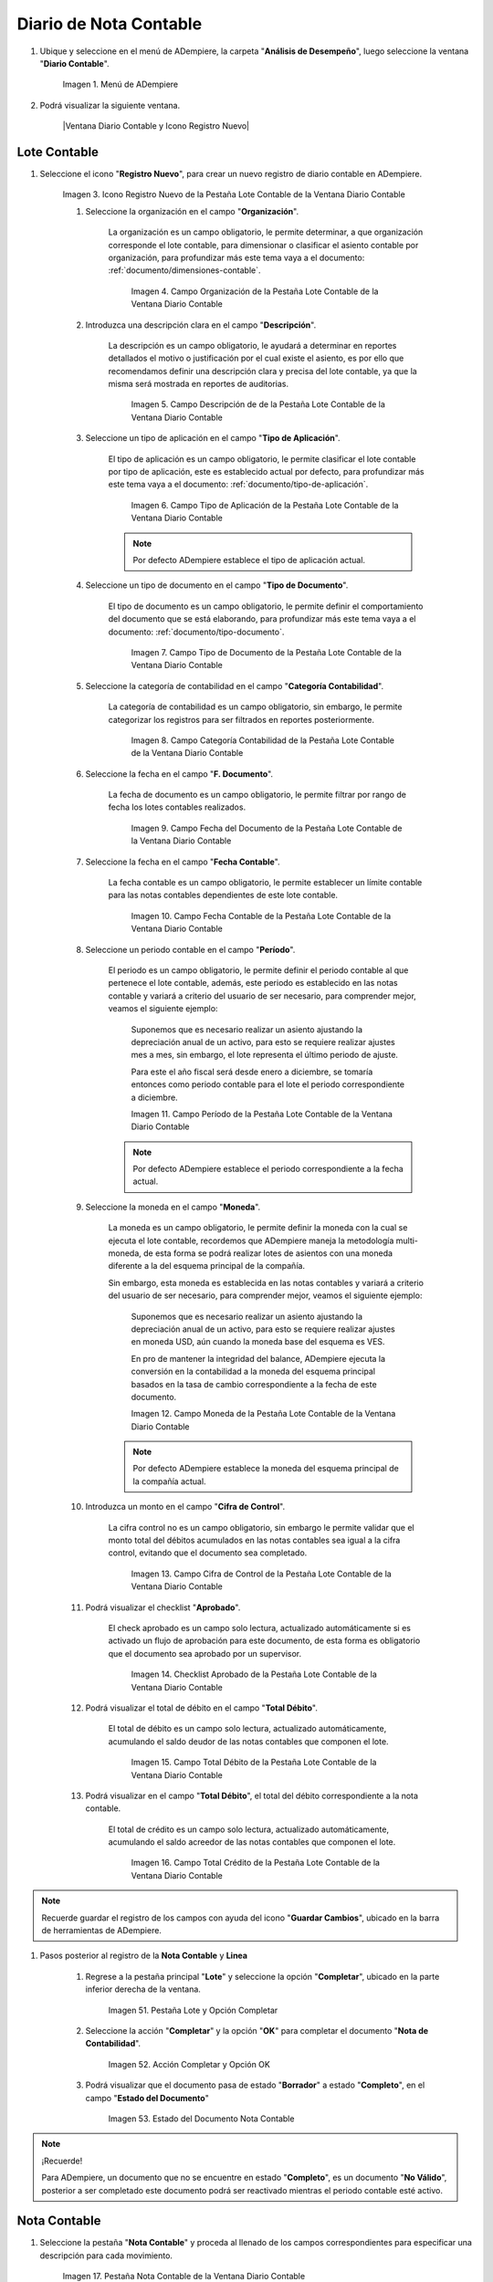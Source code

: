 .. _ERPyA: http://erpya.com
.. |Menú de ADempiere| image:: resources/accounting-note-menu.png
.. |Ventana Diario Contable| image:: resources/accounting-journal-window.png
.. |Icono Registro Nuevo de la Pestaña Lote Contable de la Ventana Diario Contable| image:: resources/new-record-icon-in-the-accounting-lot-tab-of-the-accounting-journal-window.png
.. |Campo Organización de la Pestaña Lote Contable de la Ventana Diario Contable| image:: resources/organization-field-of-the-accounting-lot-tab-of-the-accounting-journal-window.png
.. |Campo Descripción de la Pestaña Lote Contable de la Ventana Diario Contable| image:: resources/description-field-of-the-accounting-lot-tab-of-the-accounting-journal-window.png
.. |Campo Tipo de Aplicación de la Pestaña Lote Contable de la Ventana Diario Contable| image:: resources/application-type-field-of-the-accounting-lot-tab-of-the-accounting-journal-window.png
.. |Campo Tipo de Documento de la Pestaña Lote Contable de la Ventana Diario Contable| image:: resources/document-type-field-in-the-accounting-lot-tab-of-the-accounting-journal-window.png
.. |Campo Categoría Contabilidad de la Pestaña Lote Contable de la Ventana Diario Contable| image:: resources/accounting-category-field-of-the-accounting-lot-tab-of-the-accounting-journal-window.png
.. |Campo Fecha del Documento de la Pestaña Lote Contable de la Ventana Diario Contable| image:: resources/document-date-field-from-the-accounting-lot-tab-of-the-accounting-journal-window.png
.. |Campo Fecha Contable de la Pestaña Lote Contable de la Ventana Diario Contable| image:: resources/accounting-date-field-of-the-accounting-lot-tab-of-the-accounting-journal-window.png
.. |Campo Período de la Pestaña Lote Contable de la Ventana Diario Contable| image:: resources/period-field-from-the-accounting-lot-tab-of-the-accounting-journal-window.png
.. |Campo Moneda de la Pestaña Lote Contable de la Ventana Diario Contable| image:: resources/currency-field-of-the-accounting-lot-tab-of-the-accounting-journal-window.png
.. |Campo Cifra de Control de la Pestaña Lote Contable de la Ventana Diario Contable| image:: resources/check-figure-field-in-the-accounting-lot-tab-of-the-accounting-journal-window.png
.. |Checklist Aprobado de la Pestaña Lote Contable de la Ventana Diario Contable| image:: resources/approved-checklist-of-the-accounting-lot-tab-of-the-accounting-journal-window.png
.. |Campo Total Débito de la Pestaña Lote Contable de la Ventana Diario Contable| image:: resources/total-debit-field-of-the-accounting-lot-tab-of-the-accounting-journal-window.png
.. |Campo Total Crédito de la Pestaña Lote Contable de la Ventana Diario Contable| image:: resources/total-credit-field-in-the-accounting-lot-tab-of-the-accounting-journal-window.png
.. |Pestaña Nota Contable de la Ventana Diario Contable| image:: resources/accounting-note-tab-of-the-accounting-journal-window.png
.. |Campo Descripción de la Pestaña Nota Contable de la Ventana Diario Contable| image:: resources/description-field-of-the-accounting-note-tab-of-the-accounting-journal-window.png
.. |Campo Tipo de Aplicación de la Pestaña Nota Contable de la Ventana Diario Contable| image:: resources/application-type-field-of-the-accounting-note-tab-of-the-accounting-journal-window.png
.. |Campo Tipo de Documento de la Pestaña Nota Contable de la Ventana Diario Contable| image:: resources/document-type-field-in-the-accounting-note-tab-of-the-accounting-journal-window.png
.. |Campo Categoría Contabilidad de la Pestaña Nota Contable de la Ventana Diario Contable| image:: resources/accounting-category-field-from-the-accounting-note-tab-of-the-accounting-journal-window.png
.. |Campo Fecha del Documento de la Pestaña Nota Contable de la Ventana Diario Contable| image:: resources/document-date-field-from-the-accounting-note-tab-of-the-accounting-journal-window.png
.. |Campo Fecha Contable de la Pestaña Nota Contable de la Ventana Diario Contable| image:: resources/accounting-date-field-of-the-accounting-note-tab-of-the-accounting-journal-window.png
.. |Campo Período de la Pestaña Nota Contable de la Ventana Diario Contable| image:: resources/period-field-from-the-accounting-note-tab-of-the-accounting-journal-window.png
.. |Campo Moneda de la Pestaña Nota Contable de la Ventana Diario Contable| image:: resources/currency-field-of-the-accounting-note-tab-of-the-accounting-journal-window.png
.. |Campo Cifra de Control de la Pestaña Nota Contable de la Ventana Diario Contable| image:: resources/check-figure-field-in-the-accounting-note-tab-of-the-accounting-journal-window.png
.. |Checklist Aprobado de la Pestaña Nota Contable de la Ventana Diario Contable| image:: resources/approved-checklist-of-the-accounting-note-tab-of-the-accounting-journal-window.png
.. |Campo Total Débito de la Pestaña Nota Contable de la Ventana Diario Contable| image:: resources/total-debit-field-of-the-accounting-note-tab-of-the-accounting-journal-window.png
.. |Campo Total Crédito de la Pestaña Nota Contable de la Ventana Diario Contable| image:: resources/total-credit-field-of-the-accounting-note-tab-of-the-accounting-journal-window.png
.. |Pestaña Línea de la Ventana Diario Contable| image:: resources/line-tab.png
.. |Campo Descripción de la Pestaña Línea de la Ventana Diario Contable| image:: resources/description-field-of-the-line-tab-of-the-accounting-journal-window.png
.. |Checklist Generado de la Pestaña Línea de la Ventana Diario Contable| image:: resources/checklist-generated-from-the-line-tab-of-the-accounting-journal-window.png
.. |Campo Moneda de la Pestaña Línea de la Ventana Diario Contable| image:: resources/currency-field-of-the-line-tab-of-the-accounting-journal-window.png
.. |Campo Cuenta de la Pestaña Línea de la Ventana Diario Contable| image:: resources/account-field-of-the-line-tab-of-the-accounting-journal-window.png
.. |Campo Socio del Negocio de la Pestaña Línea de la Ventana Diario Contable| image:: resources/business-partner-field-from-the-line-tab-of-the-accounting-journal-window.png
.. |Campo Producto de la Pestaña Línea de la Ventana Diario Contable| image:: resources/product-field-of-the-line-tab-of-the-accounting-journal-window.png
.. |Campo Actividad de la Pestaña Línea de la Ventana Diario Contable| image:: resources/activity-field-of-the-line-tab-of-the-accounting-journal-window.png
.. |Campo Centro de Costos de la Pestaña Línea de la Ventana Diario Contable| image:: resources/cost-center-field-on-the-line-tab-of-the-ledger-window.png
.. |Campo Alias de la Pestaña Línea de la Ventana Diario Contable| image:: resources/alias-field-of-the-line-tab-of-the-accounting-journal-window.png
.. |Campo Combinación de la Pestaña Línea de la Ventana Diario Contable| image:: resources/combination-field-of-the-line-tab-of-the-accounting-journal-window.png
.. |Combinación Contable del Campo Combinación de la Pestaña Línea de la Ventana Diario Contable| image:: resources/accounting-combination-from-the-combination-field-of-the-line-tab-of-the-accounting-journal-window.png
.. |Checklist Relacionado Activo de la Pestaña Línea de la Ventana Diario Contable| image:: resources/active-related-checklist-of-the-line-tab-of-the-accounting-journal-window.png
.. |Campo Activo Fijo de la Pestaña Línea de la Ventana Diario Contable| image:: resources/fixed-asset-field-in-the-line-tab-of-the-ledger-window.png
.. |Campo Grupo de Activos de la Pestaña Línea de la Ventana Diario Contable| image:: resources/asset-group-field-on-the-line-tab-of-the-ledger-window.png
.. |Campo Débito Fuente de la Pestaña Línea de la Ventana Diario Contable| image:: resources/debit-source-field-of-the-line-tab-of-the-accounting-journal-window.png
.. |Campo Crédito Fuente de la Pestaña Línea de la Ventana Diario Contable| image:: resources/credit-field-source-of-the-line-tab-of-the-accounting-journal-window.png
.. |Campo Débito Contabilizado de la Pestaña Línea de la Ventana Diario Contable| image:: resources/posted-debit-field-from-the-line-tab-of-the-ledger-window.png
.. |Campo Crédito Contabilizado de la Pestaña Línea de la Ventana Diario Contable| image:: resources/posted-credit-field-from-the-line-tab-of-the-ledger-window.png
.. |Campo UM de la Pestaña Línea de la Ventana Diario Contable| image:: resources/um-field-on-the-line-tab-of-the-ledger-window.png
.. |Campo Cantidad de la Pestaña Línea de la Ventana Diario Contable| image:: resources/quantity-field-of-the-line-tab-of-the-accounting-journal-window.png
.. |Pestaña Lote y Opción Completar| image:: resources/batch-tab-and-complete-option.png
.. |Acción Completar y Opción OK| image:: resources/action-complete.png
.. |Estado del Documento Nota Contable| image:: resources/document-status-accounting-note.png
.. _documento/nota-de-contabilidad:

===========================
**Diario de Nota Contable**
===========================

#. Ubique y seleccione en el menú de ADempiere, la carpeta "**Análisis de Desempeño**", luego seleccione la ventana "**Diario Contable**".

    |Menú de ADempiere|

    Imagen 1. Menú de ADempiere

#. Podrá visualizar la siguiente ventana.

    |Ventana Diario Contable y Icono Registro Nuevo|

**Lote Contable**
-----------------

#. Seleccione el icono "**Registro Nuevo**", para crear un nuevo registro de diario contable en ADempiere.

    |Icono Registro Nuevo de la Pestaña Lote Contable de la Ventana Diario Contable|

    Imagen 3. Icono Registro Nuevo de la Pestaña Lote Contable de la Ventana Diario Contable

    #. Seleccione la organización en el campo "**Organización**".

        La organización es un campo obligatorio, le permite determinar, a que organización corresponde el lote contable, para dimensionar o clasificar el asiento contable por organización, para profundizar más este tema vaya a el documento: :ref:`documento/dimensiones-contable`.

            |Campo Organización de la Pestaña Lote Contable de la Ventana Diario Contable|

            Imagen 4. Campo Organización de la Pestaña Lote Contable de la Ventana Diario Contable

    #. Introduzca una descripción clara en el campo "**Descripción**".

        La descripción es un campo obligatorio, le ayudará a determinar en reportes detallados el motivo o justificación por el cual existe el asiento, es por ello que recomendamos definir una descripción clara y precisa del lote contable, ya que la misma será mostrada en reportes de auditorias.

            |Campo Descripción de la Pestaña Lote Contable de la Ventana Diario Contable|

            Imagen 5. Campo Descripción de de la Pestaña Lote Contable de la Ventana Diario Contable

    #. Seleccione un tipo de aplicación en el campo "**Tipo de Aplicación**".

        El tipo de aplicación es un campo obligatorio, le permite clasificar el lote contable por tipo de aplicación, este es establecido actual por defecto, para profundizar más este tema vaya a el documento: :ref:`documento/tipo-de-aplicación`.

            |Campo Tipo de Aplicación de la Pestaña Lote Contable de la Ventana Diario Contable|

            Imagen 6. Campo Tipo de Aplicación de la Pestaña Lote Contable de la Ventana Diario Contable

        .. note::

          Por defecto ADempiere establece el tipo de aplicación actual.

    #. Seleccione un tipo de documento en el campo "**Tipo de Documento**".

        El tipo de documento es un campo obligatorio, le permite definir el comportamiento del documento que se está elaborando, para profundizar más este tema vaya a el documento: :ref:`documento/tipo-documento`.

            |Campo Tipo de Documento de la Pestaña Lote Contable de la Ventana Diario Contable|

            Imagen 7. Campo Tipo de Documento de la Pestaña Lote Contable de la Ventana Diario Contable

    #. Seleccione la categoría de contabilidad en el campo "**Categoría Contabilidad**".

        La categoría de contabilidad es un campo obligatorio, sin embargo, le permite categorizar los registros para ser filtrados en reportes posteriormente.

            |Campo Categoría Contabilidad de la Pestaña Lote Contable de la Ventana Diario Contable|

            Imagen 8. Campo Categoría Contabilidad de la Pestaña Lote Contable de la Ventana Diario Contable

    #. Seleccione la fecha en el campo "**F. Documento**".

        La fecha de documento es un campo obligatorio, le permite filtrar por rango de fecha los lotes contables realizados.

            |Campo Fecha del Documento de la Pestaña Lote Contable de la Ventana Diario Contable|

            Imagen 9. Campo Fecha del Documento de la Pestaña Lote Contable de la Ventana Diario Contable

    #. Seleccione la fecha en el campo "**Fecha Contable**".

        La fecha contable es un campo obligatorio, le permite establecer un límite contable para las notas contables dependientes de este lote contable.

            |Campo Fecha Contable de la Pestaña Lote Contable de la Ventana Diario Contable|

            Imagen 10. Campo Fecha Contable de la Pestaña Lote Contable de la Ventana Diario Contable

    #. Seleccione un periodo contable en el campo "**Período**".

        El periodo es un campo obligatorio, le permite definir el periodo contable al que  pertenece el lote contable, además, este periodo es establecido en las notas contable y variará a criterio del usuario de ser necesario, para comprender mejor, veamos el siguiente ejemplo:

            Suponemos que es necesario realizar un asiento ajustando la depreciación anual de un activo, para esto se requiere realizar ajustes mes a mes, sin embargo, el lote representa el último periodo de ajuste.

            Para este el año fiscal será desde enero a diciembre, se tomaría entonces como periodo contable para el lote el periodo correspondiente a diciembre.

            |Campo Período de la Pestaña Lote Contable de la Ventana Diario Contable|

            Imagen 11. Campo Período de la Pestaña Lote Contable de la Ventana Diario Contable

        .. note::

          Por defecto ADempiere establece el periodo correspondiente a la fecha actual.

    #. Seleccione la moneda en el campo "**Moneda**".

        La moneda es un campo obligatorio, le permite definir la moneda con la cual se ejecuta el lote contable, recordemos que ADempiere maneja la metodología multi-moneda, de esta forma se podrá realizar lotes de asientos con una moneda diferente a la del esquema principal de la compañía.

        Sin embargo, esta moneda es establecida en las notas contables y variará a criterio del usuario de ser necesario, para comprender mejor, veamos el siguiente ejemplo:

            Suponemos que es necesario realizar un asiento ajustando la depreciación anual de un activo, para esto se requiere realizar ajustes en moneda USD, aún cuando la moneda base del esquema es VES.

            En pro de mantener la integridad del balance, ADempiere ejecuta la conversión en la contabilidad a la moneda del esquema principal basados en la tasa de cambio correspondiente a la fecha de este documento.

            |Campo Moneda de la Pestaña Lote Contable de la Ventana Diario Contable|

            Imagen 12. Campo Moneda de la Pestaña Lote Contable de la Ventana Diario Contable

        .. note::

          Por defecto ADempiere establece la moneda del esquema principal de la compañía actual.

    #. Introduzca un monto en el campo "**Cifra de Control**".

        La cifra control no es un campo obligatorio, sin embargo le permite validar que el monto total del débitos acumulados en las notas contables sea igual a la cifra control, evitando que el documento sea completado.

            |Campo Cifra de Control de la Pestaña Lote Contable de la Ventana Diario Contable|

            Imagen 13. Campo Cifra de Control de la Pestaña Lote Contable de la Ventana Diario Contable

    #. Podrá visualizar el checklist "**Aprobado**".

        El check aprobado es un campo solo lectura, actualizado automáticamente si es activado un flujo de aprobación para este documento, de esta forma es obligatorio que el documento sea aprobado por un supervisor.

            |Checklist Aprobado de la Pestaña Lote Contable de la Ventana Diario Contable|

            Imagen 14. Checklist Aprobado de la Pestaña Lote Contable de la Ventana Diario Contable

    #. Podrá visualizar el total de débito en el campo "**Total Débito**".

        El total de débito es un campo solo lectura, actualizado automáticamente, acumulando el saldo deudor de las notas contables que componen el lote.

            |Campo Total Débito de la Pestaña Lote Contable de la Ventana Diario Contable|

            Imagen 15. Campo Total Débito de la Pestaña Lote Contable de la Ventana Diario Contable

    #. Podrá visualizar en el campo "**Total Débito**", el total del débito correspondiente a la nota contable.

        El total de crédito es un campo solo lectura, actualizado automáticamente, acumulando el saldo acreedor de las notas contables que componen el lote.

            |Campo Total Crédito de la Pestaña Lote Contable de la Ventana Diario Contable|

            Imagen 16. Campo Total Crédito de la Pestaña Lote Contable de la Ventana Diario Contable

.. note::

    Recuerde guardar el registro de los campos con ayuda del icono "**Guardar Cambios**", ubicado en la barra de herramientas de ADempiere.

#. Pasos posterior al registro de la **Nota Contable** y **Linea**

    #. Regrese a la pestaña principal "**Lote**" y seleccione la opción "**Completar**", ubicado en la parte inferior derecha de la ventana.

        |Pestaña Lote y Opción Completar|

        Imagen 51. Pestaña Lote y Opción Completar

    #. Seleccione la acción "**Completar**" y la opción "**OK**" para completar el documento "**Nota de Contabilidad**".

        |Acción Completar y Opción OK|

        Imagen 52. Acción Completar y Opción OK

    #. Podrá visualizar que el documento pasa de estado "**Borrador**" a estado "**Completo**", en el campo "**Estado del Documento**"

        |Estado del Documento Nota Contable|

        Imagen 53. Estado del Documento Nota Contable

.. note::

    ¡Recuerde!

    Para ADempiere, un documento que no se encuentre en estado "**Completo**", es un documento "**No Válido**", posterior a ser completado este documento podrá ser reactivado mientras el periodo contable esté activo.


**Nota Contable**
-----------------

#. Seleccione la pestaña "**Nota Contable**" y proceda al llenado de los campos correspondientes para especificar una descripción para cada movimiento.

    |Pestaña Nota Contable de la Ventana Diario Contable|

    Imagen 17. Pestaña Nota Contable de la Ventana Diario Contable

    #. Introduzca una descripción clara en el campo "**Descripción**".

        La descripción es un campo obligatorio, que le ayudará a determinar en reportes detallados el motivo o justificación por el cual existe el asiento, es por ello que recomendamos definir una descripción clara y precisa de la nota contable, ya que la misma será mostrada en reportes de auditorias.

            |Campo Descripción de la Pestaña Nota Contable de la Ventana Diario Contable|

            Imagen 18. Campo Descripción de la Pestaña Nota Contable de la Ventana Diario Contable

    #. Seleccione en el campo "**Tipo de Aplicación**", el tipo de aplicación correspondiente a la nota contable que está realizando.

        El tipo de aplicación es un campo obligatorio, le permite clasificar la nota contable por tipo de aplicación, este es establecido inicialmente desde el valor seleccionado en la pestaña lote contable, y puede ser modificado si difiere del mismo, para profundizar más este tema vaya a el documento: :ref:`documento/tipo-de-aplicación`.

            |Campo Tipo de Aplicación de la Pestaña Nota Contable de la Ventana Diario Contable|

            Imagen 19. Campo Tipo de Aplicación de la Pestaña Nota Contable de la Ventana Diario Contable

    #. Seleccione el tipo de documento en el campo "**Tipo de Documento**".

         El tipo de documento es un campo obligatorio, le permite definir el comportamiento del documento que se está elaborando, este es establecido inicialmente desde el valor seleccionado en la pestaña lote contable, y puede ser modificado si difiere del mismo, para profundizar más este tema vaya a el documento: :ref:`documento/tipo-documento`.

            |Campo Tipo de Documento de la Pestaña Nota Contable de la Ventana Diario Contable|

            Imagen 20. Campo Tipo de Documento de la Pestaña Nota Contable de la Ventana Diario Contable

    #.  Seleccione la categoría de contabilidad en el campo "**Categoría Contabilidad**".

        La categoría de contabilidad es un campo obligatorio, sin embargo, le permite categorizar los registros para ser filtrados en reportes posteriormente, este es establecido inicialmente desde el valor seleccionado en la pestaña lote contable, y puede ser modificado si difiere del mismo.

            |Campo Categoría Contabilidad de la Pestaña Nota Contable de la Ventana Diario Contable|

            Imagen 21. Campo Categoría Contabilidad de la Pestaña Nota Contable de la Ventana Diario Contable

    #. Seleccione la fecha en el campo "**F. Documento**".

        La fecha de documento es un campo obligatorio, le permite filtrar por rango de fecha las notas contables realizadas, esta es establecido inicialmente desde el valor seleccionado en la pestaña lote contable, y puede ser modificado si difiere del mismo.

            |Campo Fecha del Documento de la Pestaña Nota Contable de la Ventana Diario Contable|

            Imagen 22. Campo Fecha del Documento de la Pestaña Nota Contable de la Ventana Diario Contable

    #. Seleccione la fecha en el campo "**Fecha Contable**".

        La fecha contable es un campo obligatorio, le permite establecer la fecha con la cual será contabilizada la nota contable, esta es establecido inicialmente desde el valor seleccionado en la pestaña lote contable, y puede ser modificado si difiere del mismo.

            |Campo Fecha Contable de la Pestaña Nota Contable de la Ventana Diario Contable|

            Imagen 23. Campo Fecha Contable de la Pestaña Nota Contable de la Ventana Diario Contable

    #. Seleccione un periodo contable en el campo "**Período**".

        El período es un campo obligatorio, le permite definir el periodo contable al que  pertenece la nota contable, este es establecido inicialmente desde el valor seleccionado en la pestaña lote contable, y puede ser modificado si difiere del mismo.

            |Campo Período de la Pestaña Nota Contable de la Ventana Diario Contable|

            Imagen 24. Campo Período de la Pestaña Nota Contable de la Ventana Diario Contable

    #. Seleccione la moneda en el campo "**Moneda**".

        La moneda es un campo obligatorio, le permite definir la moneda con la cual se ejecuta la nota contable, recordemos que ADempiere maneja la metodología multi-moneda, de esta forma se podrá realizar lotes de asientos con una moneda diferente a la del esquema principal de la compañía.

        En pro de mantener la integridad del balance, ADempiere ejecuta la conversión en la contabilidad a la moneda del esquema principal basados en la tasa de cambio correspondiente a la fecha de este documento, esta es establecido inicialmente desde el valor seleccionado en la pestaña lote contable, y puede ser modificado si difiere del mismo.

            |Campo Moneda de la Pestaña Nota Contable de la Ventana Diario Contable|

            Imagen 25. Campo Moneda de la Pestaña Nota Contable de la Ventana Diario Contable

    #. Introduzca un monto en el campo "**Cifra de Control**".

        La cifra control no es un campo obligatorio, sin embargo le permite validar que el monto total del débitos acumulados en las líneas de la nota sea igual a la cifra control, evitando que el documento sea completado, este es establecido inicialmente desde el valor seleccionado en la pestaña lote contable, y puede ser modificado si difiere del mismo.

            |Campo Cifra de Control de la Pestaña Nota Contable de la Ventana Diario Contable|

            Imagen 26. Campo Cifra de Control de la Pestaña Nota Contable de la Ventana Diario Contable

    #. Podrá visualizar el checklist "**Aprobado**".

        El check aprobado es un campo solo lectura, actualizado automáticamente si es activado un flujo de aprobación para este documento, de esta forma es obligatorio que el documento sea aprobado por un supervisor, este es establecido desde el valor seleccionado en la pestaña lote contable.

            |Checklist Aprobado de la Pestaña Nota Contable de la Ventana Diario Contable|

            Imagen 27. Checklist Aprobado de la Pestaña Nota Contable de la Ventana Diario Contable

    #. Podrá visualizar el total de débito en el campo "**Total Débito**".

        El total de débito es un campo solo lectura, actualizado automáticamente, acumulando el saldo deudor de las líneas que componen la nota contable.

            |Campo Total Débito de la Pestaña Nota Contable de la Ventana Diario Contable|

            Imagen 28. Campo Total Débito de la Pestaña Nota Contable de la Ventana Diario Contable

    #. Podrá visualizar en el campo "**Total Débito**", el total del débito correspondiente a la nota contable.

        El total de crédito es un campo solo lectura, actualizado automáticamente, acumulando el saldo acreedor de las líneas que componen la nota contable.

            |Campo Total Crédito de la Pestaña Nota Contable de la Ventana Diario Contable|

            Imagen 29. Campo Total Crédito de la Pestaña Nota Contable de la Ventana Diario Contable

.. note::

    Recuerde guardar el registro de los campos con ayuda del icono "**Guardar Cambios**", ubicado en la barra de herramientas de ADempiere.

**Línea**
---------

#. Seleccione la pestaña "**Línea**" y proceda al llenado de los campos correspondientes para definir cada uno de los movimientos.

        |Pestaña Línea de la Ventana Diario Contable|

        Imagen 30. Pestaña Línea de la Ventana Diario Contable

    #. Introduzca una descripción clara en el campo "**Descripción**".

        La descripción es un campo obligatorio, le ayudará a determinar en reportes detallados el motivo o justificación por el cual se realiza el asiento.

            |Campo Descripción de la Pestaña Línea de la Ventana Diario Contable|

            Imagen 31. Campo Descripción de la Pestaña Línea de la Ventana Diario Contable

    #. Podrá visualizar el checklist "**Generado**".

        El checklist generado es un campo solo lectura, actualizado automáticamente si esta línea de la nota es generada posterior a la ejecución de un proceso de ADempiere.

            |Checklist Generado de la Pestaña Línea de la Ventana Diario Contable|

            Imagen 32. Checklist Generado de la Pestaña Línea de la Ventana Diario Contable

    #. Seleccione la moneda en el campo "**Moneda**".

        La moneda es un campo obligatorio, le permite definir la moneda con la cual se ejecuta el asiento, recordemos que ADempiere maneja la metodología multi-moneda, de esta forma se podrá realizar lotes de asientos con una moneda diferente a la del esquema principal de la compañía, esta es establecida inicialmente desde el valor seleccionado en la pestaña nota contable, y puede ser modificado si difiere del mismo.

            |Campo Moneda de la Pestaña Línea de la Ventana Diario Contable|

            Imagen 33. Campo Moneda de la Pestaña Línea de la Ventana Diario Contable

    #. Seleccione la cuenta en el campo "**Cuenta**".

        La cuenta es un campo obligatorio, le permite definir la cuenta contable en la cual abona o carga el saldo, recordando que una cuenta es utilizada para aplicar o un debito o un crédito a la vez.

        Esta cuenta tiene incidencias en el campo combinación contable, cuando es guardado el registro establece la :ref:`documento/combinación-contable` de forma automática.

            |Campo Cuenta de la Pestaña Línea de la Ventana Diario Contable|

            Imagen 34. Campo Cuenta de la Pestaña Línea de la Ventana Diario Contable

        .. note::

            **¡Recuerde!**

            Debe realizar este procedimiento por cada debito o crédito que desee aplicar a cada cuenta.

    #. Seleccione el socio de negocio en el campo "**Socio del Negocio**".

        El socio de negocio no es un campo obligatorio, sin embargo, le permite definir un proveedor, cliente o cualquier otra entidad que funge como dimensión contable en su asiento, para profundizar más este tema vaya a el documento: :ref:`documento/dimensiones-contable`.

            |Campo Socio del Negocio de la Pestaña Línea de la Ventana Diario Contable|

            Imagen 35. Campo Socio del Negocio de la Pestaña Línea de la Ventana Diario Contable

        .. note::

            **¡Recuerde!**

            El socio de negocio debe estar registrado previamente en ADempiere.

    #. Seleccione en el campo "**Producto**", el producto correspondiente al registro que está realizando.

        El producto no es un campo obligatorio, sin embargo, le permite definir un producto o servicio que funge como dimensión contable en su asiento, para profundizar más este tema vaya a el documento: :ref:`documento/dimensiones-contable`.

            |Campo Producto de la Pestaña Línea de la Ventana Diario Contable|

            Imagen 36. Campo Producto de la Pestaña Línea de la Ventana Diario Contable

        .. note::

            **¡Recuerde!**

            El producto debe estar registrado previamente en ADempiere.

    #. Seleccione la actividad ABC en el campo "**Actividad**".

        La actividad no es un campo obligatorio, sin embargo, le permite definir una actividad ABC que funge como dimensión contable en su asiento, para profundizar más este tema vaya a el documento: :ref:`documento/dimensiones-contable`.

            |Campo Actividad de la Pestaña Línea de la Ventana Diario Contable|

            Imagen 37. Campo Actividad de la Pestaña Línea de la Ventana Diario Contable

        .. note::

            **¡Recuerde!**

            La actividad ABC debe estar registrada previamente en ADempiere.

    #. Seleccione el centro de costo en el campo "**Centro de Costos**".

        El centro de costo no es un campo obligatorio, sin embargo, le permite definir un centro de costo que funge como dimensión contable en su asiento, para profundizar más este tema vaya a el documento: :ref:`documento/dimensiones-contable`.

        |Campo Centro de Costos de la Pestaña Línea de la Ventana Diario Contable|

        Imagen 38. Campo Centro de Costos de la Pestaña Línea de la Ventana Diario Contable

        .. note::

            **¡Recuerde!**

            El centro de costo debe estar registrado previamente en ADempiere.

    #. Seleccione un alias de una combinación contable en el campo "**Alias**".

        El alias no es un campo obligatorio, sin embargo, le permite seleccionar un alias asociado a una combinación contable, para establecer la combinación en el campo **combinación contable**, para profundizar más este tema vaya a el documento: :ref:`documento/combinación-contable`.

            |Campo Alias de la Pestaña Línea de la Ventana Diario Contable|

            Imagen 39. Campo Alias de la Pestaña Línea de la Ventana Diario Contable

        .. note::

            **¡Recuerde!**

                La combinación debe estar registrada previamente en ADempiere.

    #. Seleccione la combinación contable en el campo "**Combinación**".

        La combinación no es un campo obligatorio, sin embargo, le permite crear una nueva combinación contable o seleccionar una nueva, recordando que este campo es actualizado automáticamente, al establecer el campo **cuenta contable** o un **alias* explicados previamente, para profundizar más este tema vaya a el documento: :ref:`documento/combinación-contable`.

            |Combinación Contable del Campo Combinación de la Pestaña Línea de la Ventana Diario Contable|

            Imagen 41. Combinación Contable del Campo Combinación de la Pestaña Línea de la Ventana Diario Contable

        #. Si desea crear o modificar la combinación establecida, realice el procedimiento regular para configurar una combinación contable, el mismo se encuentra explicado en el documento :ref:`documento/combinación-contable` elaborado por `ERPyA`_.

            |Campo Combinación de la Pestaña Línea de la Ventana Diario Contable|

            Imagen 40. Identificador del Campo Combinación de la Pestaña Línea de la Ventana Diario Contable

    #. Seleccione el checklist "**Relacionado Activo**", para indicar que el registro se encuentra relacionado a un activo.

        El checklist relacionado activo no es un campo obligatorio, sin embargo, le permite definir la relación del asiento realizado con un activo fijo o un grupo de activo, es decir este asiento altera el valor de su activo fijo mediante una depreciación o una revalorización quizás por un API.

            |Checklist Relacionado Activo de la Pestaña Línea de la Ventana Diario Contable|

            Imagen 42. Checklist Relacionado Activo de la Pestaña Línea de la Ventana Diario Contable

        Al seleccionar este checklist se activarán los siguientes campos para dar paso a que usted puede realizar la relación:

            #. Seleccione el activo fijo en el campo "**Activo Fijo**".

                El activo fijo no es un campo obligatorio, sin embargo, le permite establecer el activo fijo al cual desea alterar su valorización.

                    |Campo Activo Fijo de la Pestaña Línea de la Ventana Diario Contable|

                    Imagen 43. Campo Activo Fijo de la Pestaña Línea de la Ventana Diario Contable

            #. Seleccione el grupo de activo en el campo "**Grupo de Activos**".

                El grupo de activo fijo no es un campo obligatorio, sin embargo, le permite establecer un grupo de activo fijo en caso de querer distribuir entre todos los activos relacionados a este grupo la depreciación o revalorización del asiento.

                    |Campo Grupo de Activos de la Pestaña Línea de la Ventana Diario Contable|

                    Imagen 44. Campo Grupo de Activos de la Pestaña Línea de la Ventana Diario Contable

    #. Ingrese el monto del débito en el campo "**Débito Fuente**".

        El débito fuente es un campo obligatorio, establecido por defecto con monto **0**, sin embargo usted podrá modificarlo e ingresar el monto correspondiente al débito si el registro que efectúa corresponde a un cargo en la cuenta, de otro modo podrá omitir este campo y colocar el monto en el crédito.

        Este campo tiene incidencias en el campo **débito contabilizado**, establece automáticamente la cifra ingresada en el débito fuente.

            |Campo Débito Fuente de la Pestaña Línea de la Ventana Diario Contable|

            Imagen 45. Campo Débito Fuente de la Pestaña Línea de la Ventana Diario Contable

    #. Ingrese el monto del crédito en el campo "**Crédito Fuente**".

        El crédito fuente es un campo obligatorio, establecido por defecto con monto **0**, sin embargo usted podrá modificarlo e ingresar el monto correspondiente al crédito si el registro que efectúa corresponde a un abono en la cuenta, de otro modo podrá omitir este campo y colocar el monto en el débito.

        Este campo tiene incidencias en el campo **crédito contabilizado**, establece automáticamente la cifra ingresada en el crédito fuente.

            |Campo Crédito Fuente de la Pestaña Línea de la Ventana Diario Contable|

            Imagen 46. Campo Crédito Fuente de la Pestaña Línea de la Ventana Diario Contable

    #. Podrá visualizar el total de débito en el campo "**Débito Contabilizado**".

        El débito contabilizado es un campo solo lectura, actualizado automáticamente, al establecer el monto del débito fuente, este monto es acumulado en el campo -**total débitos** en la pestaña nota contable.

            |Campo Débito Contabilizado de la Pestaña Línea de la Ventana Diario Contable|

            Imagen 47. Campo Débito Contabilizado de la Pestaña Línea de la Ventana Diario Contable

    #. Podrá visualizar el total de crédito en el campo "**Crédito Contabilizado**".

        El crédito contabilizado es un campo solo lectura, actualizado automáticamente, al establecer el monto del crédito fuente, este monto es acumulado en el campo -**total créditos** en la pestaña nota contable.

            |Campo Crédito Contabilizado de la Pestaña Línea de la Ventana Diario Contable|

            Imagen 48. Campo Crédito Contabilizado de la Pestaña Línea de la Ventana Diario Contable

    #. Seleccione en el campo "**UM**", la unidad de medida del producto seleccionado.

            |Campo UM de la Pestaña Línea de la Ventana Diario Contable|

            Imagen 49. Campo UM de la Pestaña Línea de la Ventana Diario Contable

    #. Seleccione en el campo "**Cantidad**", el valor o cantidad del producto seleccionado.

            |Campo Cantidad de la Pestaña Línea de la Ventana Diario Contable|

            Imagen 50. Campo Cantidad de la Pestaña Línea de la Ventana Diario Contable

.. note::

    Recuerde guardar el registro de los campos con ayuda del icono "**Guardar Cambios**", ubicado en la barra de herramientas de ADempiere.
